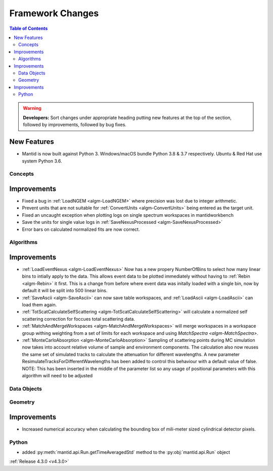 =================
Framework Changes
=================

.. contents:: Table of Contents
   :local:

.. warning:: **Developers:** Sort changes under appropriate heading
    putting new features at the top of the section, followed by
    improvements, followed by bug fixes.

New Features
############

- Mantid is now built against Python 3. Windows/macOS bundle Python 3.8 & 3.7 respectively. Ubuntu & Red Hat use system Python 3.6.

Concepts
--------

Improvements
############

- Fixed a bug in :ref:`LoadNGEM <algm-LoadNGEM>` where precision was lost due to integer arithmetic.
- Prevent units that are not suitable for :ref:`ConvertUnits <algm-ConvertUnits>` being entered as the target unit.
- Fixed an uncaught exception when plotting logs on single spectrum workspaces in mantidworkbench
- Save the units for single value logs in :ref:`SaveNexusProcessed <algm-SaveNexusProcessed>`
- Error bars on calculated normalized fits are now correct.

Algorithms
----------

Improvements
############

- :ref:`LoadEventNexus <algm-LoadEventNexus>` Now has a new propery NumberOfBins to select how many linear bins to intially apply to the data.  This allows event data to be plotted immediately without having to :ref:`Rebin <algm-Rebin>` it first.  This is a change from before where event data was initally loaded with a single bin, now by default it will be split into 500 linear bins.
- :ref:`SaveAscii <algm-SaveAscii>` can now save table workspaces, and :ref:`LoadAscii <algm-LoadAscii>` can load them again.
- :ref:`TotScatCalculateSelfScattering <algm-TotScatCalculateSelfScattering>` will calculate a normalized self scattering correction for foccues total scattering data.
- :ref:`MatchAndMergeWorkspaces <algm-MatchAndMergeWorkspaces>` will merge workspaces in a workspace group withing weighting from a set of limits for each workspace and using `MatchSpectra <algm-MatchSpectra>`.
- :ref:`MonteCarloAbsorption <algm-MonteCarloAbsorption>` Sampling of scattering points during MC simulation now takes into account relative volume of sample and environment components. The calculation also now reuses the same set of simulated tracks to calculate the attenuation for different wavelengths. A new parameter ResimulateTracksForDifferentWavelengths has been added to control this behaviour with a default value of false. NOTE: This has been inserted in the middle of the parameter list so any usage of positional parameters with this algorithm will need to be adjusted


Data Objects
------------



Geometry
--------

Improvements
############

- Increased numerical accuracy when calculating the bounding box of mili-meter sized cylindrical detector pixels.



Python
------

- added :py:meth:`mantid.api.Run.getTimeAveragedStd` method to the :py:obj:`mantid.api.Run` object

:ref:`Release 4.3.0 <v4.3.0>`
